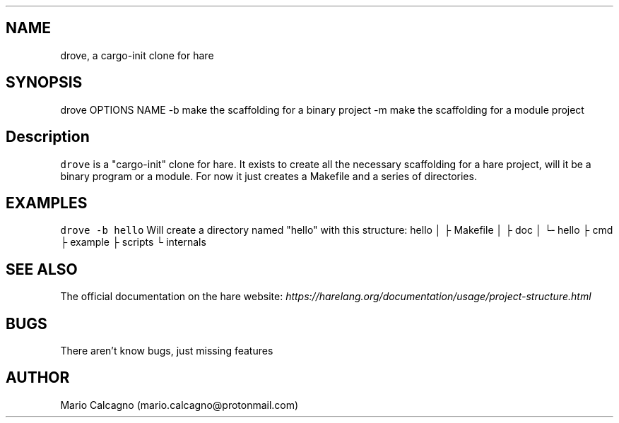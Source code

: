 .TH "" "1" 
.SH "NAME"
.PP
drove, a cargo-init clone for hare
.SH "SYNOPSIS"
.PP
drove OPTIONS NAME
-b    make the scaffolding for a binary project
-m    make the scaffolding for a module project
.SH "Description"
.PP
\fCdrove\fP is a "cargo-init" clone for hare. It exists to
create all the necessary scaffolding for a hare project,
will it be a binary program or a module.
For now it just creates a Makefile and a series of
directories.
.SH "EXAMPLES"
.PP
\fCdrove \-b hello\fP
Will create a directory named "hello" with this structure:
hello
│
├ Makefile
│
├ doc
│   └╴hello
├ cmd
├ example
├ scripts
└ internals
.SH "SEE ALSO"
.PP
The official documentation on the hare website: \fIhttps://harelang.org/documentation/usage/project-structure.html\fP
.SH "BUGS"
.PP
There aren't know bugs, just missing features
.SH "AUTHOR"
.PP
Mario Calcagno (mario.calcagno@protonmail.com)

